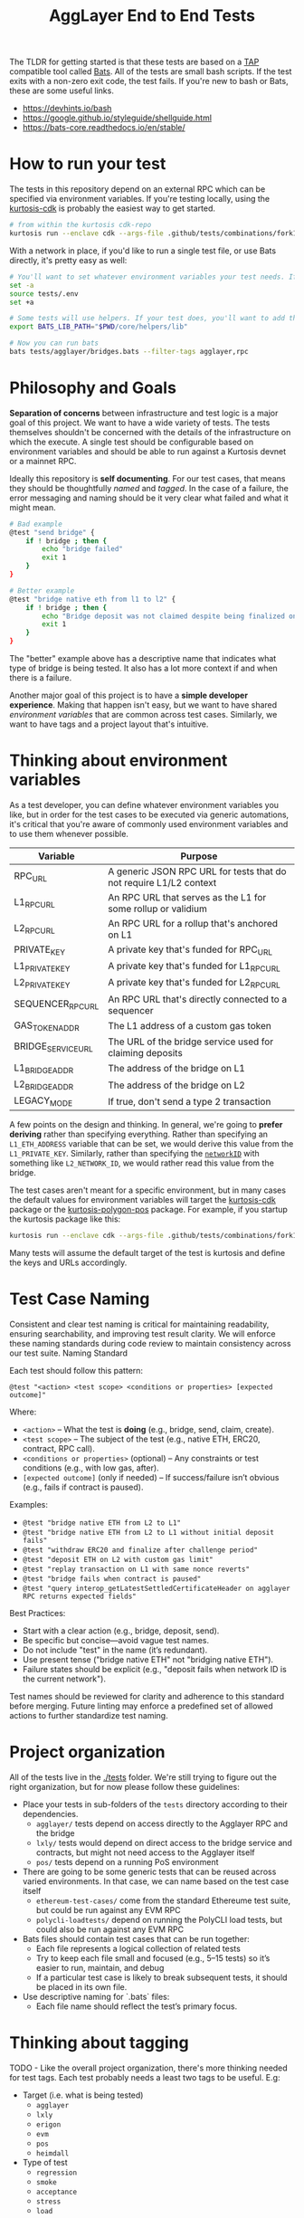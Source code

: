 #+TITLE: AggLayer End to End Tests
#+DATE:
#+AUTHOR:
#+EMAIL:
#+CREATOR:
#+DESCRIPTION:


#+OPTIONS: toc:nil
#+LATEX_HEADER: \usepackage{geometry}
#+LATEX_HEADER: \usepackage{lmodern}
#+LATEX_HEADER: \geometry{left=1in,right=1in,top=1in,bottom=1in}
#+LaTeX_CLASS_OPTIONS: [letterpaper]

The TLDR for getting started is that these tests are based on a [[https://en.wikipedia.org/wiki/Test_Anything_Protocol][TAP]]
compatible tool called [[https://github.com/bats-core/bats-core][Bats]]. All of the tests are small bash
scripts. If the test exits with a non-zero exit code, the test
fails. If you're new to bash or Bats, these are some useful links.

- https://devhints.io/bash
- https://google.github.io/styleguide/shellguide.html
- https://bats-core.readthedocs.io/en/stable/

* How to run your test

The tests in this repository depend on an external RPC which can be
specified via environment variables. If you're testing locally, using
the [[https://github.com/0xPolygon/kurtosis-cdk/releases/tag/v0.3.4][kurtosis-cdk]] is probably the easiest way to get started.

#+begin_src bash
# from within the kurtosis cdk-repo
kurtosis run --enclave cdk --args-file .github/tests/combinations/fork12-cdk-erigon-sovereign.yml .
#+end_src

With a network in place, if you'd like to run a single test file, or use Bats directly, it's
pretty easy as well:

#+begin_src bash
# You'll want to set whatever environment variables your test needs. If you want to use defaults you could skip this.
set -a
source tests/.env
set +a

# Some tests will use helpers. If your test does, you'll want to add that to the bats lib path.
export BATS_LIB_PATH="$PWD/core/helpers/lib"

# Now you can run bats
bats tests/agglayer/bridges.bats --filter-tags agglayer,rpc
#+end_src

* Philosophy and Goals

*Separation of concerns* between infrastructure and test logic is a
major goal of this project. We want to have a wide variety of
tests. The tests themselves shouldn't be concerned with the details of
the infrastructure on which the execute. A single test should be
configurable based on environment variables and should be able to run
against a Kurtosis devnet or a mainnet RPC.

Ideally this repository is *self documenting*. For our test cases,
that means they should be thoughtfully [[Test Case Naming][named]] and [[Thinking about tagging][tagged]]. In the case
of a failure, the error messaging and naming should be it very clear
what failed and what it might mean.

#+begin_src bash
# Bad example
@test "send bridge" {
    if ! bridge ; then {
        echo "bridge failed"
        exit 1
    }
}

# Better example
@test "bridge native eth from l1 to l2" {
    if ! bridge ; then {
        echo "Bridge deposit was not claimed despite being finalized on L1. Check that bridge service is running properly"
        exit 1
    }
}
#+end_src

The "better" example above has a descriptive name that indicates what
type of bridge is being tested. It also has a lot more context if and
when there is a failure.

Another major goal of this project is to have a *simple developer
experience*. Making that happen isn't easy, but we want to have shared
[[Thinking about environment variables][environment variables]] that are common across test cases. Similarly, we
want to have tags and a project layout that's intuitive.

* Thinking about environment variables

As a test developer, you can define whatever environment variables you
like, but in order for the test cases to be executed via generic
automations, it's critical that you're aware of commonly used
environment variables and to use them whenever possible.

| Variable           | Purpose                                                            |
|--------------------+--------------------------------------------------------------------|
| RPC_URL            | A generic JSON RPC URL for tests that do not require L1/L2 context |
| L1_RPC_URL         | An RPC URL that serves as the L1 for some rollup or validium       |
| L2_RPC_URL         | An RPC URL for a rollup that's anchored on L1                      |
| PRIVATE_KEY        | A private key that's funded for RPC_URL                            |
| L1_PRIVATE_KEY     | A private key that's funded for L1_RPC_URL                         |
| L2_PRIVATE_KEY     | A private key that's funded for L2_RPC_URL                         |
| SEQUENCER_RPC_URL  | An RPC URL that's directly connected to a sequencer                |
| GAS_TOKEN_ADDR     | The L1 address of a custom gas token                               |
| BRIDGE_SERVICE_URL | The URL of the bridge service used for claiming deposits           |
| L1_BRIDGE_ADDR     | The address of the bridge on L1                                    |
| L2_BRIDGE_ADDR     | The address of the bridge on L2                                    |
| LEGACY_MODE        | If true, don't send a type 2 transaction                           |


A few points on the design and thinking. In general, we're going to
*prefer deriving* rather than specifying everything. Rather than
specifying an ~L1_ETH_ADDRESS~ variable that can be set, we would
derive this value from the ~L1_PRIVATE_KEY~. Similarly, rather than
specifying the [[https://github.com/0xPolygonHermez/zkevm-contracts/blob/98b8b1f0af6074d5e2cf6b6c223db99d1f3e29f3/contracts/v2/PolygonZkEVMBridgeV2.sol#L61][~networkID~]] with something like ~L2_NETWORK_ID~, we
would rather read this value from the bridge.

The test cases aren't meant for a specific environment, but in many
cases the default values for environment variables will target the
[[https://github.com/0xPolygon/kurtosis-cdk][kurtosis-cdk]] package or the [[https://github.com/0xPolygon/kurtosis-polygon-pos][kurtosis-polygon-pos]] package. For example,
if you startup the kurtosis package like this:

#+begin_src bash
kurtosis run --enclave cdk --args-file .github/tests/combinations/fork12-cdk-erigon-sovereign.yml .
#+end_src

Many tests will assume the default target of the test is kurtosis and
define the keys and URLs accordingly.

* Test Case Naming

Consistent and clear test naming is critical for maintaining
readability, ensuring searchability, and improving test result
clarity. We will enforce these naming standards during code review to
maintain consistency across our test suite.  Naming Standard

Each test should follow this pattern:

#+begin_src bats
@test "<action> <test scope> <conditions or properties> [expected outcome]"
#+end_src

Where:

- ~<action>~ – What the test is *doing* (e.g., bridge, send, claim, create).
- ~<test scope>~ – The subject of the test (e.g., native ETH, ERC20, contract, RPC call).
- ~<conditions or properties>~ (optional) – Any constraints or test conditions (e.g., with low gas, after).
- ~[expected outcome]~ (only if needed) – If success/failure isn’t obvious (e.g., fails if contract is paused).

Examples:
- ~@test "bridge native ETH from L2 to L1"~
- ~@test "bridge native ETH from L2 to L1 without initial deposit fails"~
- ~@test "withdraw ERC20 and finalize after challenge period"~
- ~@test "deposit ETH on L2 with custom gas limit"~
- ~@test "replay transaction on L1 with same nonce reverts"~
- ~@test "bridge fails when contract is paused"~
- ~@test "query interop_getLatestSettledCertificateHeader on agglayer RPC returns expected fields"~


Best Practices:
- Start with a clear action (e.g., bridge, deposit, send).
- Be specific but concise—avoid vague test names.
- Do not include "test" in the name (it’s redundant).
- Use present tense ("bridge native ETH" not "bridging native ETH").
- Failure states should be explicit (e.g., "deposit fails when network ID is the current network").

Test names should be reviewed for clarity and adherence to this
standard before merging. Future linting may enforce a predefined set
of allowed actions to further standardize test naming.

* Project organization

All of the tests live in the [[./tests]] folder. We're still trying to
figure out the right organization, but for now please follow these
guidelines:

- Place your tests in sub-folders of the ~tests~ directory according
  to their dependencies.
  - ~agglayer/~ tests depend on access directly to the Agglayer RPC
    and the bridge
  - ~lxly/~ tests would depend on direct access to the bridge service
    and contracts, but might not need access to the Agglayer itself
  - ~pos/~ tests depend on a running PoS environment
- There are going to be some generic tests that can be reused across
  varied environments. In that case, we can name based on the test
  case itself
  - ~ethereum-test-cases/~ come from the standard Ethereume test
    suite, but could be run against any EVM RPC
  - ~polycli-loadtests/~ depend on running the PolyCLI load tests, but
    could also be run against any EVM RPC
- Bats files should contain test cases that can be run together:
  - Each file represents a logical collection of related tests
  - Try to keep each file small and focused (e.g., 5–15 tests) so it’s
    easier to run, maintain, and debug
  - If a particular test case is likely to break subsequent tests, it
    should be placed in its own file.
- Use descriptive naming for `.bats` files:
  - Each file name should reflect the test’s primary focus.

* Thinking about tagging

TODO - Like the overall project organization, there's more thinking
needed for test tags. Each test probably needs a least two tags to be
useful. E.g:

- Target (i.e. what is being tested)
  - ~agglayer~
  - ~lxly~
  - ~erigon~
  - ~evm~
  - ~pos~
  - ~heimdall~
- Type of test
  - ~regression~
  - ~smoke~
  - ~acceptance~
  - ~stress~
  - ~load~

* Common helper functions

TODO - We need to document the various helper functions. Some helpers
might be mandatory (enforced by code review) while others are there
for your convenience.

